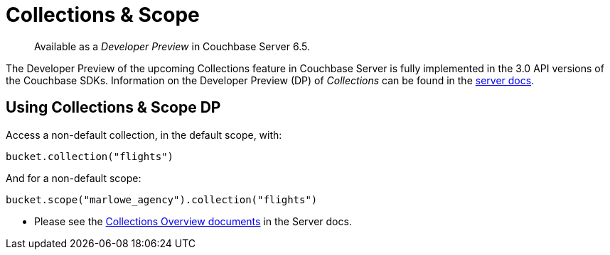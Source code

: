 = Collections & Scope
:page-topic-type: concept
:nav-title: Collections
:page-status: Developer Preview


[abstract]
Available as a _Developer Preview_ in Couchbase Server 6.5.

The Developer Preview of the upcoming Collections feature in Couchbase Server is fully implemented in the 3.0 API versions of the Couchbase SDKs. 
Information on the Developer Preview (DP) of _Collections_ can be found in the xref:6.5@server:developer-preview:collections/collections-overview.adoc[server docs].

== Using Collections & Scope DP

Access a non-default collection, in the default scope, with:

[source,python]
----
bucket.collection("flights")
----

And for  a non-default scope:
[source,python]
----
bucket.scope("marlowe_agency").collection("flights")
----

* Please see the xref:6.5@server:developer-preview:collections/collections-overview.adoc[Collections Overview documents] in the Server docs.
// * To see Collections in action, take a look at our xref:howtos:working-with-collections.adoc[Collections-enabled Travel Sample page].
